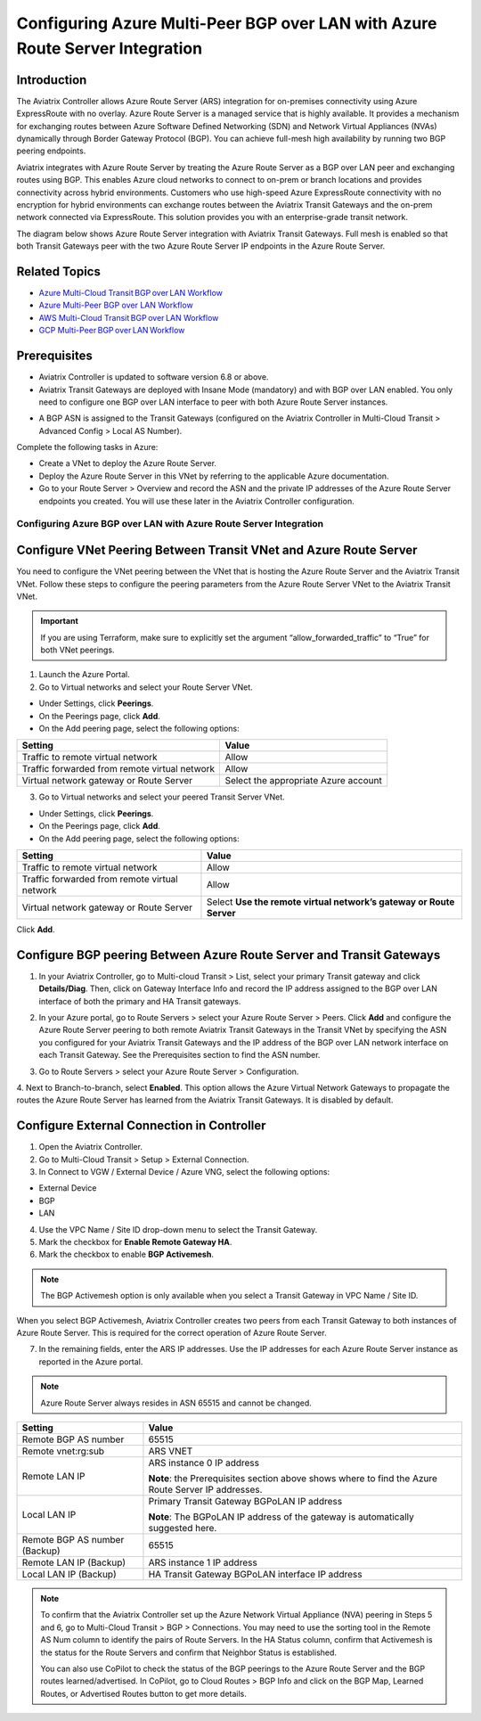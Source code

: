 .. meta::
   :description: azure multi-peer BGP over LAN connections with Azure Route Server Integration
   :keywords: azure, BGP, LAN, multi-peer, BGPoLAN, ARS, Azure Route Server integration

================================================================================
Configuring Azure Multi-Peer BGP over LAN with Azure Route Server Integration 
================================================================================

Introduction 
^^^^^^^^^^^^^^^^^^^^^^^^^^^^^^^^^^^^

The Aviatrix Controller allows Azure Route Server (ARS) integration for on-premises connectivity using Azure ExpressRoute with no overlay. Azure Route Server is a managed service that is highly available. It provides a mechanism for exchanging routes between Azure Software Defined Networking (SDN) and Network Virtual Appliances (NVAs) dynamically through Border Gateway Protocol (BGP). You can achieve full-mesh high availability by running two BGP peering endpoints.   

Aviatrix integrates with Azure Route Server by treating the Azure Route Server as a BGP over LAN peer and exchanging routes using BGP. This enables Azure cloud networks to connect to on-prem or branch locations and provides connectivity across hybrid environments. Customers who use high-speed Azure ExpressRoute connectivity with no encryption for hybrid environments can exchange routes between the Aviatrix Transit Gateways and the on-prem network connected via ExpressRoute. This solution provides you with an enterprise-grade transit network. 

The diagram below shows Azure Route Server integration with Aviatrix Transit Gateways. Full mesh is enabled so that both Transit Gateways peer with the two Azure Route Server IP endpoints in the Azure Route Server. 

|ARS_High_Level|

Related Topics 
^^^^^^^^^^^^^^^^^^^^^^^^^^^^^^^^^^^^^^^^^^^^^^

* `Azure Multi-Cloud Transit BGP over LAN Workflow <https://docs.aviatrix.com/HowTos/transit_gateway_external_device_bgp_over_lan_azure_workflow.html>`_
* `Azure Multi-Peer BGP over LAN Workflow <https://docs.aviatrix.com/HowTos/azure_bgpolan_multi_peer.html>`_
* `AWS Multi-Cloud Transit BGP over LAN Workflow <https://docs.aviatrix.com/HowTos/transit_gateway_external_device_bgp_over_lan_workflow.html>`_
* `GCP Multi-Peer BGP over LAN Workflow <https://docs.aviatrix.com/HowTos/transit_gateway_external_device_bgp_over_lan_gcp_workflow.html>`_

Prerequisites 
^^^^^^^^^^^^^^^^^^^^^^^^^^^^^^^^^^^^^^^^^^^^^^^

* Aviatrix Controller is updated to software version 6.8 or above. 
* Aviatrix Transit Gateways are deployed with Insane Mode (mandatory) and with BGP over LAN enabled. You only need to configure one BGP over LAN interface to peer with both Azure Route Server instances.

|prereq_insane_mode_bgpolan|

* A BGP ASN is assigned to the Transit Gateways (configured on the Aviatrix Controller in Multi-Cloud Transit > Advanced Config > Local AS Number). 

Complete the following tasks in Azure:

* Create a VNet to deploy the Azure Route Server.  
* Deploy the Azure Route Server in this VNet by referring to the applicable Azure documentation. 
* Go to your Route Server > Overview and record the ASN and the private IP addresses of the Azure Route Server endpoints you created. You will use these later in the Aviatrix Controller configuration.  

|prereq_ASN_private_IP|

Configuring Azure BGP over LAN with Azure Route Server Integration 
-----------------------------------------------------------------------------------------

Configure VNet Peering Between Transit VNet and Azure Route Server 
^^^^^^^^^^^^^^^^^^^^^^^^^^^^^^^^^^^^^^^^^^^^^^^^^^^^^^^^^^^^^^^^^^^^^^^^^^^^^

You need to configure the VNet peering between the VNet that is hosting the Azure Route Server and the Aviatrix Transit VNet. Follow these steps to configure the peering parameters from the Azure Route Server VNet to the Aviatrix Transit VNet.  

.. important::

  If you are using Terraform, make sure to explicitly set the argument “allow_forwarded_traffic” to “True” for both VNet peerings. 

1. Launch the Azure Portal. 
2. Go to Virtual networks and select your Route Server VNet. 

* Under Settings, click **Peerings**.  
* On the Peerings page, click **Add**. 
* On the Add peering page, select the following options: 

+------------------------------------------------+--------------------------------------------+
| **Setting**                                    | **Value**                                  |
+------------------------------------------------+--------------------------------------------+
| Traffic to remote virtual network              | Allow                                      |
+------------------------------------------------+--------------------------------------------+
| Traffic forwarded from remote virtual network  | Allow                                      |
+------------------------------------------------+--------------------------------------------+
| Virtual network gateway or Route Server        | Select the appropriate Azure account       |
+------------------------------------------------+--------------------------------------------+

|add_peering|

3. Go to Virtual networks and select your peered Transit Server VNet. 

* Under Settings, click **Peerings**.  
* On the Peerings page, click **Add**. 
* On the Add peering page, select the following options: 
 
+--------------------------------------------------+--------------------------------------+
| **Setting**                                      | **Value**                            |
+--------------------------------------------------+--------------------------------------+
| Traffic to remote virtual network                | Allow                                |
+--------------------------------------------------+--------------------------------------+
| Traffic forwarded from remote virtual network    | Allow                                |
+--------------------------------------------------+--------------------------------------+
| Virtual network gateway or Route Server          |Select **Use the remote virtual       |
|                                                  |network’s gateway or Route Server**   |
+--------------------------------------------------+--------------------------------------+

|use_remote_virtual_network|

Click **Add**. 

Configure BGP peering Between Azure Route Server and Transit Gateways 
^^^^^^^^^^^^^^^^^^^^^^^^^^^^^^^^^^^^^^^^^^^^^^^^^^^^^^^^^^^^^^^^^^^^^^^^^^^

1. In your Aviatrix Controller, go to Multi-cloud Transit > List, select your primary Transit gateway and click **Details/Diag**. Then, click on Gateway Interface Info and record the IP address assigned to the BGP over LAN interface of both the primary and HA Transit gateways. 

|gateway_interface_info|

2. In your Azure portal, go to Route Servers > select your Azure Route Server > Peers. Click **Add** and configure the Azure Route Server peering to both remote Aviatrix Transit Gateways in the Transit VNet by specifying the ASN you configured for your Aviatrix Transit Gateways and the IP address of the BGP over LAN network interface on each Transit Gateway. See the Prerequisites section to find the ASN number.

|ars_peers|

3. Go to Route Servers > select your Azure Route Server > Configuration. 

4. Next to Branch-to-branch, select **Enabled**. 
This option allows the Azure Virtual Network Gateways to propagate the routes the Azure Route Server has learned from the Aviatrix Transit Gateways. It is disabled by default. 

|enable_branch-to-branch|

Configure External Connection in Controller 
^^^^^^^^^^^^^^^^^^^^^^^^^^^^^^^^^^^^^^^^^^^^^^^^^^^^^^

1. Open the Aviatrix Controller. 
2. Go to Multi-Cloud Transit > Setup > External Connection. 
3. In Connect to VGW / External Device / Azure VNG, select the following options: 

* External Device 
* BGP 
* LAN 

4. Use the VPC Name / Site ID drop-down menu to select the Transit Gateway.  
5. Mark the checkbox for **Enable Remote Gateway HA**. 
6. Mark the checkbox to enable **BGP Activemesh**. 

.. note::

  The BGP Activemesh option is only available when you select a Transit Gateway in VPC Name / Site ID. 

When you select BGP Activemesh, Aviatrix Controller creates two peers from each Transit Gateway to both instances of Azure Route Server. This is required for the correct operation of Azure Route Server. 
 
7. In the remaining fields, enter the ARS IP addresses. Use the IP addresses for each Azure Route Server instance as reported in the Azure portal.  
 
.. note::

  Azure Route Server always resides in ASN 65515 and cannot be changed. 

+--------------------------------+------------------------------------------------------------+
| **Setting**                    | **Value**                                                  |
+--------------------------------+------------------------------------------------------------+
| Remote BGP AS number           |65515                                                       |
+--------------------------------+------------------------------------------------------------+
| Remote vnet:rg:sub             |ARS VNET                                                    |
+--------------------------------+------------------------------------------------------------+
| Remote LAN IP                  |ARS instance 0 IP address                                   |
|                                |                                                            |
|                                |**Note**: the Prerequisites section above shows where to    |
|                                |find the Azure Route Server IP addresses.                   |
+--------------------------------+------------------------------------------------------------+
|Local LAN IP                    |Primary Transit Gateway BGPoLAN IP address                  |
|                                |                                                            |
|                                |**Note**: The BGPoLAN IP address of the gateway is          |
|                                |automatically suggested here.                               |
+--------------------------------+------------------------------------------------------------+
| Remote BGP AS number (Backup)  |65515                                                       |
+--------------------------------+------------------------------------------------------------+
| Remote LAN IP (Backup)         |ARS instance 1 IP address                                   |
+--------------------------------+------------------------------------------------------------+
| Local LAN IP (Backup)          | HA Transit Gateway BGPoLAN interface IP address            |
+--------------------------------+------------------------------------------------------------+

.. note::

  To confirm that the Aviatrix Controller set up the Azure Network Virtual Appliance (NVA) peering in Steps 5 and 6, go to Multi-Cloud Transit > BGP > Connections. You may need to use the sorting tool in the Remote AS Num column to identify the pairs of Route Servers. In the HA Status column, confirm that Activemesh is the status for the Route Servers and confirm that Neighbor Status is established. 

  You can also use CoPilot to check the status of the BGP peerings to the Azure Route Server and the BGP routes learned/advertised. In CoPilot, go to Cloud Routes > BGP Info and click on the BGP Map, Learned Routes, or Advertised Routes button to get more details. 
 
|check_status|

|copilot_bgp_info|

 .. |ARS_High_Level| image:: azure_bgpolan_multi_peer_ars_media/ARS_High_Level.png
   :scale: 20%

 .. |prereq_insane_mode_bgpolan| image:: azure_bgpolan_multi_peer_ars_media/prereq_insane_mode_bgpolan.png
   :scale: 60%

 .. |prereq_ASN_private_IP| image:: azure_bgpolan_multi_peer_ars_media/prereq_ASN_private_IP.png
   :scale: 60%

 .. |add_peering| image:: azure_bgpolan_multi_peer_ars_media/add_peering.png
   :scale: 60%

 .. |use_remote_virtual_network| image:: azure_bgpolan_multi_peer_ars_media/use_remote_virtual_network.png
   :scale: 60%

 .. |gateway_interface_info| image:: azure_bgpolan_multi_peer_ars_media/gateway_interface_info.png
   :scale: 20%

 .. |ars_peers| image:: azure_bgpolan_multi_peer_ars_media/ars_peers.png
   :scale: 60%

 .. |enable_branch-to-branch| image:: azure_bgpolan_multi_peer_ars_media/enable_branch-to-branch.png
   :scale: 60%

 .. |check_status| image:: azure_bgpolan_multi_peer_ars_media/check_status.png
   :scale: 60%

 .. |copilot_bgp_info| image:: azure_bgpolan_multi_peer_ars_media/copilot_bgp_info.png
   :scale: 60%

.. disqus::